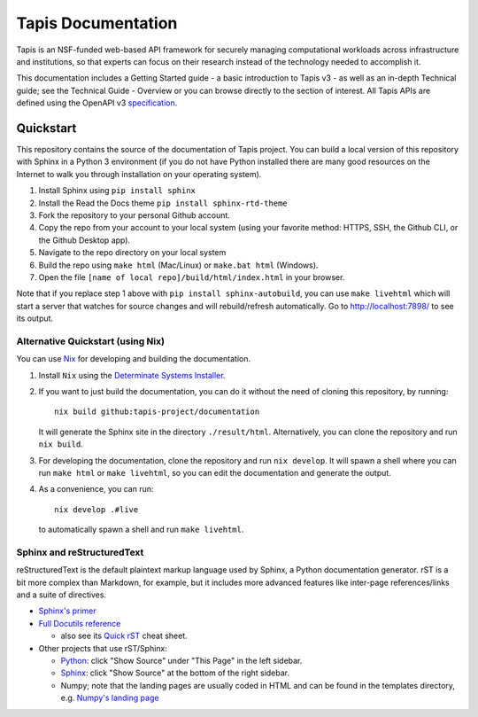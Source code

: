 ===================
Tapis Documentation
===================
Tapis is an NSF-funded web-based API framework for securely managing computational 
workloads across infrastructure and institutions, so that experts can focus on their 
research instead of the technology needed to accomplish it.

This documentation includes a Getting Started guide - a basic introduction to 
Tapis v3 - as well as an in-depth Technical guide; see the Technical Guide - 
Overview or you can browse directly to the section of interest. All Tapis APIs are 
defined using the OpenAPI v3 `specification <https://github.com/OAI/OpenAPI-Specification/blob/main/versions/3.0.0.md>`_. 

Quickstart
----------
This repository contains the source of the documentation of Tapis project. You can build a local version 
of this repository with Sphinx in a Python 3 environment (if you do not have Python
installed there are many good resources on the Internet to walk you through installation on your 
operating system). 

1. Install Sphinx using ``pip install sphinx``
2. Install the Read the Docs theme ``pip install sphinx-rtd-theme``
3. Fork the repository to your personal Github account.
4. Copy the repo from your account to your local system (using your favorite method: HTTPS, SSH, the Github CLI, or the Github Desktop app).
5. Navigate to the repo directory on your local system
6. Build the repo using ``make html`` (Mac/Linux) or ``make.bat html`` (Windows). 
7. Open the file ``[name of local repo]/build/html/index.html`` in your browser.

Note that if you replace step 1 above with ``pip install sphinx-autobuild``, you can use 
``make livehtml`` which will start a server that watches for source changes and will 
rebuild/refresh automatically. Go to http://localhost:7898/ to see its output.

Alternative Quickstart (using Nix)
==================================
You can use `Nix <https://nixos.org>`_ for developing and building the documentation.

1. Install ``Nix`` using the `Determinate Systems Installer <https://zero-to-nix.com/concepts/nix-installer>`_.
2. If you want to just build the documentation, you can do it without the need of cloning 
   this repository, by running::

      nix build github:tapis-project/documentation

   It will generate the Sphinx site in the directory ``./result/html``. Alternatively,
   you can clone the repository and run ``nix build``.
3. For developing the documentation, clone the repository and run ``nix develop``.
   It will spawn a shell where you can run ``make html`` or ``make livehtml``, so you
   can edit the documentation and generate the output.
4. As a convenience, you can run::

      nix develop .#live

   to automatically spawn a shell and run ``make livehtml``.

Sphinx and reStructuredText
===========================

reStructuredText is the default plaintext markup language used by Sphinx, a Python documentation generator. 
rST is a bit more complex than Markdown, for example, but it includes more advanced features
like inter-page references/links and a suite of directives.

- `Sphinx's primer <http://www.sphinx-doc.org/en/stable/rest.html>`_
- `Full Docutils reference <http://docutils.sourceforge.net/rst.html>`_

  - also see its `Quick rST
    <http://docutils.sourceforge.net/docs/user/rst/quickref.html>`_ cheat sheet.

- Other projects that use rST/Sphinx:

  - `Python <https://docs.python.org/3/library/index.html>`_: click "Show Source" under "This Page" in the left sidebar.
  - `Sphinx <http://www.sphinx-doc.org/en/stable/rest.html>`_: click "Show Source" at the bottom of the right sidebar.
  - Numpy; note that the landing pages are usually coded in HTML and can be
    found in the templates directory, e.g. `Numpy's landing page
    <https://github.com/numpy/numpy/blob/master/doc/source/_templates/indexcontent.html>`_
